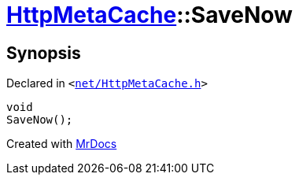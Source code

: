 [#HttpMetaCache-SaveNow]
= xref:HttpMetaCache.adoc[HttpMetaCache]::SaveNow
:relfileprefix: ../
:mrdocs:


== Synopsis

Declared in `&lt;https://github.com/PrismLauncher/PrismLauncher/blob/develop/launcher/net/HttpMetaCache.h#L127[net&sol;HttpMetaCache&period;h]&gt;`

[source,cpp,subs="verbatim,replacements,macros,-callouts"]
----
void
SaveNow();
----



[.small]#Created with https://www.mrdocs.com[MrDocs]#
